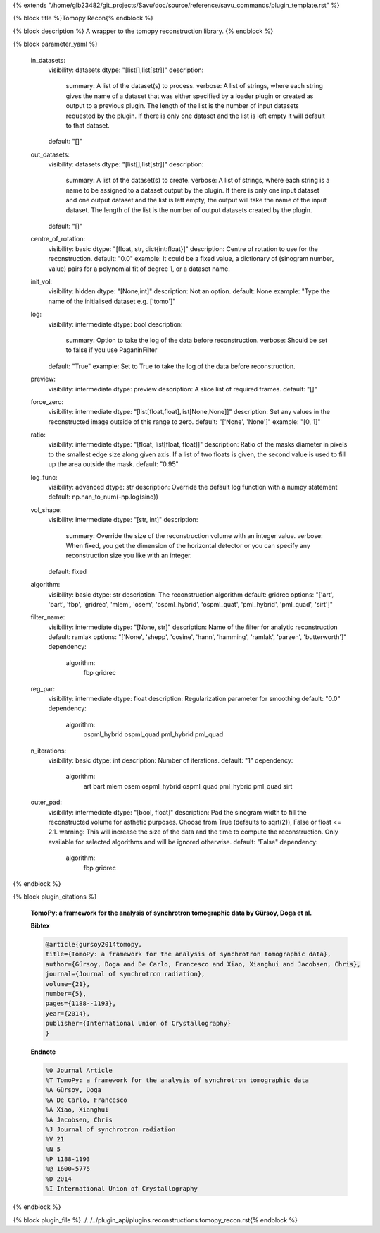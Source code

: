{% extends "/home/glb23482/git_projects/Savu/doc/source/reference/savu_commands/plugin_template.rst" %}

{% block title %}Tomopy Recon{% endblock %}

{% block description %}
A wrapper to the tomopy reconstruction library. 
{% endblock %}

{% block parameter_yaml %}

        in_datasets:
            visibility: datasets
            dtype: "[list[],list[str]]"
            description: 
                summary: A list of the dataset(s) to process.
                verbose: A list of strings, where each string gives the name of a dataset that was either specified by a loader plugin or created as output to a previous plugin.  The length of the list is the number of input datasets requested by the plugin.  If there is only one dataset and the list is left empty it will default to that dataset.
            default: "[]"
        
        out_datasets:
            visibility: datasets
            dtype: "[list[],list[str]]"
            description: 
                summary: A list of the dataset(s) to create.
                verbose: A list of strings, where each string is a name to be assigned to a dataset output by the plugin. If there is only one input dataset and one output dataset and the list is left empty, the output will take the name of the input dataset. The length of the list is the number of output datasets created by the plugin.
            default: "[]"
        
        centre_of_rotation:
            visibility: basic
            dtype: "[float, str, dict{int:float}]"
            description: Centre of rotation to use for the reconstruction.
            default: "0.0"
            example: It could be a fixed value, a dictionary of (sinogram number, value) pairs for a polynomial fit of degree 1, or a dataset name.
        
        init_vol:
            visibility: hidden
            dtype: "[None,int]"
            description: Not an option.
            default: None
            example: "Type the name of the initialised dataset e.g. ['tomo']"
        
        log:
            visibility: intermediate
            dtype: bool
            description: 
                summary: Option to take the log of the data before reconstruction.
                verbose: Should be set to false if you use PaganinFilter
            default: "True"
            example: Set to True to take the log of the data before reconstruction.
        
        preview:
            visibility: intermediate
            dtype: preview
            description: A slice list of required frames.
            default: "[]"
        
        force_zero:
            visibility: intermediate
            dtype: "[list[float,float],list[None,None]]"
            description: Set any values in the reconstructed image outside of this range to zero.
            default: "['None', 'None']"
            example: "[0, 1]"
        
        ratio:
            visibility: intermediate
            dtype: "[float, list[float, float]]"
            description: Ratio of the masks diameter in pixels to the smallest edge size along given axis. If a list of two floats is given, the second value is used to fill up the area outside the mask.
            default: "0.95"
        
        log_func:
            visibility: advanced
            dtype: str
            description: Override the default log function with a numpy statement
            default: np.nan_to_num(-np.log(sino))
        
        vol_shape:
            visibility: intermediate
            dtype: "[str, int]"
            description: 
                summary: Override the size of the reconstruction volume with an integer value.
                verbose: When fixed, you get the dimension of the horizontal detector or you can specify any reconstruction size you like with an integer.
            default: fixed
        
        algorithm:
            visibility: basic
            dtype: str
            description: The reconstruction algorithm
            default: gridrec
            options: "['art', 'bart', 'fbp', 'gridrec', 'mlem', 'osem', 'ospml_hybrid', 'ospml_quat', 'pml_hybrid', 'pml_quad', 'sirt']"
        
        filter_name:
            visibility: intermediate
            dtype: "[None, str]"
            description: Name of the filter for analytic reconstruction
            default: ramlak
            options: "['None', 'shepp', 'cosine', 'hann', 'hamming', 'ramlak', 'parzen', 'butterworth']"
            dependency: 
                algorithm: 
                    fbp
                    gridrec
        
        reg_par:
            visibility: intermediate
            dtype: float
            description: Regularization parameter for smoothing
            default: "0.0"
            dependency: 
                algorithm: 
                    ospml_hybrid
                    ospml_quad
                    pml_hybrid
                    pml_quad
        
        n_iterations:
            visibility: basic
            dtype: int
            description: Number of iterations.
            default: "1"
            dependency: 
                algorithm: 
                    art
                    bart
                    mlem
                    osem
                    ospml_hybrid
                    ospml_quad
                    pml_hybrid
                    pml_quad
                    sirt
        
        outer_pad:
            visibility: intermediate
            dtype: "[bool, float]"
            description: Pad the sinogram width to fill the reconstructed volume for asthetic purposes. Choose from True (defaults to sqrt(2)), False or float <= 2.1.
            warning: This will increase the size of the data and the time to compute the reconstruction. Only available for selected algorithms and will be ignored otherwise.
            default: "False"
            dependency: 
                algorithm: 
                    fbp
                    gridrec
        
{% endblock %}

{% block plugin_citations %}
        
        **TomoPy: a framework for the analysis of synchrotron tomographic data by Gürsoy, Doga et al.**
        
        **Bibtex**
        
        .. code-block:: none
        
            @article{gursoy2014tomopy,
            title={TomoPy: a framework for the analysis of synchrotron tomographic data},
            author={Gürsoy, Doga and De Carlo, Francesco and Xiao, Xianghui and Jacobsen, Chris},
            journal={Journal of synchrotron radiation},
            volume={21},
            number={5},
            pages={1188--1193},
            year={2014},
            publisher={International Union of Crystallography}
            }
            
        
        **Endnote**
        
        .. code-block:: none
        
            %0 Journal Article
            %T TomoPy: a framework for the analysis of synchrotron tomographic data
            %A Gürsoy, Doga
            %A De Carlo, Francesco
            %A Xiao, Xianghui
            %A Jacobsen, Chris
            %J Journal of synchrotron radiation
            %V 21
            %N 5
            %P 1188-1193
            %@ 1600-5775
            %D 2014
            %I International Union of Crystallography
            
        
        
{% endblock %}

{% block plugin_file %}../../../plugin_api/plugins.reconstructions.tomopy_recon.rst{% endblock %}
